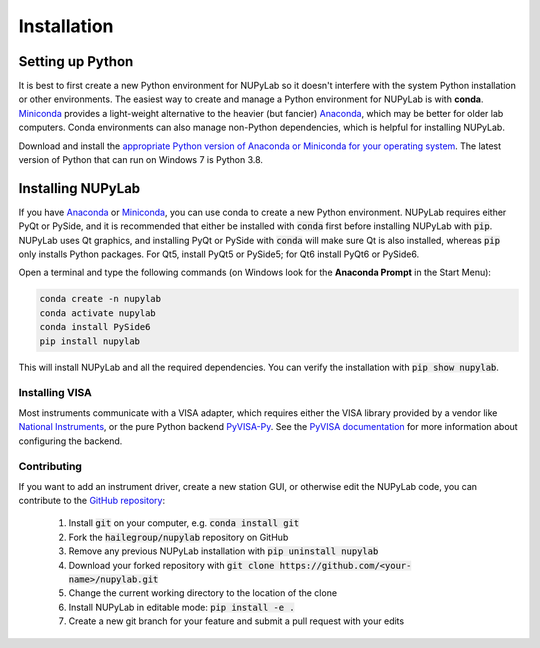 ############
Installation
############


Setting up Python
=================

It is best to first create a new Python environment for NUPyLab so it doesn't
interfere with the system Python installation or other environments. The
easiest way to create and manage a Python environment for NUPyLab is with
**conda**. `Miniconda`_ provides a light-weight alternative to the heavier (but
fancier) `Anaconda`_, which may be better for older lab computers. Conda
environments can also manage non-Python dependencies, which is helpful for
installing NUPyLab.

Download and install the `appropriate Python version of Anaconda or Miniconda
for your operating system <Python OS_>`_. The latest version of Python that can
run on Windows 7 is Python 3.8.

.. _Miniconda: https://docs.anaconda.com/free/miniconda/index.html
.. _Anaconda: https://docs.anaconda.com/free/anaconda/
.. _Python OS: https://www.python.org/downloads/operating-systems/


Installing NUPyLab
==================

If you have `Anaconda`_ or `Miniconda`_, you can use conda to create a new
Python environment. NUPyLab requires either PyQt or PySide, and it is
recommended that either be installed with :code:`conda` first before installing
NUPyLab with :code:`pip`. NUPyLab uses Qt graphics, and installing PyQt or
PySide with :code:`conda` will make sure Qt is also installed, whereas
:code:`pip` only installs Python packages. For Qt5, install PyQt5 or PySide5;
for Qt6 install PyQt6 or PySide6.

Open a terminal and type the following commands (on Windows look for the
**Anaconda Prompt** in the Start Menu):

.. code-block:: bash

    conda create -n nupylab
    conda activate nupylab
    conda install PySide6
    pip install nupylab

This will install NUPyLab and all the required dependencies. You can verify the
installation with :code:`pip show nupylab`.

Installing VISA
---------------
Most instruments communicate with a VISA adapter, which requires either the
VISA library provided by a vendor like `National Instruments`_, or the pure
Python backend `PyVISA-Py`_. See the `PyVISA documentation`_ for more
information about configuring the backend.

.. _National Instruments: https://www.ni.com/en/support/downloads/drivers/download.ni-visa.html
.. _PyVISA-Py: https://pyvisa.readthedocs.io/projects/pyvisa-py/en/latest/
.. _PyVISA documentation: https://pyvisa.readthedocs.io/en/latest/introduction/configuring.html

Contributing
------------
If you want to add an instrument driver, create a new station GUI, or otherwise
edit the NUPyLab code, you can contribute to the `GitHub repository`_:

    1. Install :code:`git` on your computer, e.g. :code:`conda install git`
    2. Fork the :code:`hailegroup/nupylab` repository on GitHub
    3. Remove any previous NUPyLab installation with :code:`pip uninstall nupylab`
    4. Download your forked repository with :code:`git clone https://github.com/<your-name>/nupylab.git`
    5. Change the current working directory to the location of the clone
    6. Install NUPyLab in editable mode: :code:`pip install -e .`
    7. Create a new git branch for your feature and submit a pull request with your edits

.. _GitHub repository: https://github.com/hailegroup/nupylab

